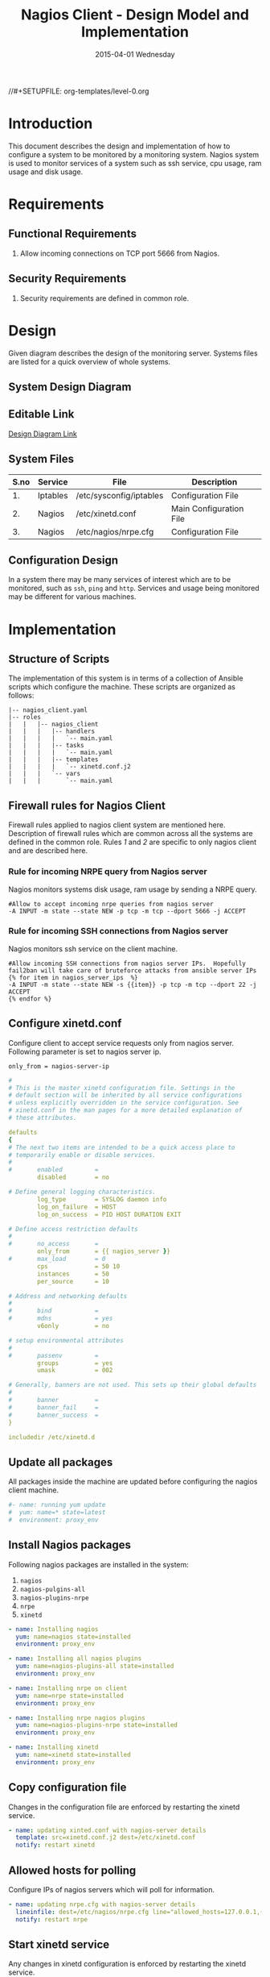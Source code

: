 #+TITLE:     Nagios Client - Design Model and Implementation
#+DATE:      2015-04-01 Wednesday
#+PROPERTY: session *scratch*
#+PROPERTY: results output
#+PROPERTY: exports code
//#+SETUPFILE: org-templates/level-0.org
#+DESCRIPTION: Nagios Client Design Model Documentation
#+OPTIONS: ^:nil

* Introduction
This document describes the design and implementation of how to configure a
system to be monitored by a monitoring system. Nagios system is used to monitor
services of a system such as ssh service, cpu usage, ram usage and disk usage.

* Requirements
** Functional Requirements
1) Allow incoming connections on TCP port 5666 from Nagios.

** Security Requirements
1) Security requirements are defined in common role.

* Design
Given diagram describes the design of the monitoring server. Systems files are
listed for a quick overview of whole systems.
** System Design Diagram
[[./diagrams/nagios-client-design-diagram.png]]

** Editable Link
[[https://docs.google.com/a/vlabs.ac.in/drawings/d/1TKAGbG8Fj5LcuY-kdZrVjE1ksHJQxFdXeRcWwE6TlWs/edit][Design Diagram Link]]

** System Files
|------+----------+---------------------------------------------+-------------------------|
| S.no | Service  | File                                        | Description             |
|------+----------+---------------------------------------------+-------------------------|
|   1. | Iptables | /etc/sysconfig/iptables                     | Configuration File      |
|------+----------+---------------------------------------------+-------------------------|
|   2. | Nagios   | /etc/xinetd.conf                            | Main Configuration File |
|------+----------+---------------------------------------------+-------------------------|
|   3. | Nagios   | /etc/nagios/nrpe.cfg                        | Configuration File      |
|------+----------+---------------------------------------------+-------------------------|
  
** Configuration Design
In a system there may be many services of interest which are to be monitored,
such as =ssh=, =ping= and =http=. Services and usage being monitored may be
different for various machines.

* Implementation
** Structure of Scripts
The implementation of this system is in terms of a collection of Ansible scripts
which configure the machine. These scripts are organized as follows:
#+BEGIN_EXAMPLE
|-- nagios_client.yaml
|-- roles
|   |   |-- nagios_client
|   |   |   |-- handlers
|   |   |   |   `-- main.yaml
|   |   |   |-- tasks
|   |   |   |   `-- main.yaml
|   |   |   |-- templates
|   |   |   |   `-- xinetd.conf.j2
|   |   |   `-- vars
|   |   |       `-- main.yaml
#+END_EXAMPLE

** Firewall rules for Nagios Client
Firewall rules applied to nagios client system are mentioned here. Description
of firewall rules which are common across all the systems are defined in the
common role. Rules [[Rule for incoming NRPE query from Nagios server][1]] and [[Rule for incoming SSH connections from Nagios server][2]] are specific to only nagios client and are described
here.

*** Rule for incoming NRPE query from Nagios server
Nagios monitors systems disk usage, ram usage by sending a NRPE query.
#+BEGIN_EXAMPLE
#Allow to accept incoming nrpe queries from nagios server
-A INPUT -m state --state NEW -p tcp -m tcp --dport 5666 -j ACCEPT
#+END_EXAMPLE

*** Rule for incoming SSH connections from Nagios server
Nagios monitors ssh service on the client machine.
#+BEGIN_EXAMPLE
#Allow incoming SSH connections from nagios server IPs.  Hopefully fail2ban will take care of bruteforce attacks from ansible server IPs
{% for item in nagios_server_ips  %}  
-A INPUT -m state --state NEW -s {{item}} -p tcp -m tcp --dport 22 -j ACCEPT
{% endfor %}
#+END_EXAMPLE

** Configure xinetd.conf
Configure client to accept service requests only from nagios server. Following
parameter is set to nagios server ip.
#+BEGIN_EXAMPLE
only_from = nagios-server-ip
#+END_EXAMPLE

#+BEGIN_SRC yml :tangle roles/nagios_client/templates/xinetd.conf.j2 :eval no
#
# This is the master xinetd configuration file. Settings in the
# default section will be inherited by all service configurations
# unless explicitly overridden in the service configuration. See
# xinetd.conf in the man pages for a more detailed explanation of
# these attributes.

defaults
{
# The next two items are intended to be a quick access place to
# temporarily enable or disable services.
#
#       enabled         =
        disabled        = no

# Define general logging characteristics.
        log_type        = SYSLOG daemon info
        log_on_failure  = HOST
        log_on_success  = PID HOST DURATION EXIT

# Define access restriction defaults
#
#       no_access       =
        only_from       = {{ nagios_server }}
#       max_load        = 0
        cps             = 50 10
        instances       = 50
        per_source      = 10

# Address and networking defaults
#
#       bind            =
#       mdns            = yes
        v6only          = no

# setup environmental attributes
#
#       passenv         =
        groups          = yes
        umask           = 002

# Generally, banners are not used. This sets up their global defaults
#
#       banner          =
#       banner_fail     =
#       banner_success  =
}

includedir /etc/xinetd.d
#+END_SRC

** Update all packages
All packages inside the machine are updated before configuring the nagios
client machine.
#+BEGIN_SRC yml :tangle roles/nagios_client/tasks/main.yml :eval no
#- name: running yum update
#  yum: name=* state=latest
#  environment: proxy_env
#+END_SRC
   
** Install Nagios packages
Following nagios packages are installed in the system:
1) =nagios=
2) =nagios-pulgins-all=
3) =nagios-plugins-nrpe=
4) =nrpe=
5) =xinetd=

#+BEGIN_SRC yml :tangle roles/nagios_client/tasks/main.yml :eval no
- name: Installing nagios
  yum: name=nagios state=installed
  environment: proxy_env

- name: Installing all nagios plugins 
  yum: name=nagios-plugins-all state=installed
  environment: proxy_env

- name: Installing nrpe on client
  yum: name=nrpe state=installed
  environment: proxy_env

- name: Installing nrpe nagios plugins
  yum: name=nagios-plugins-nrpe state=installed
  environment: proxy_env

- name: Installing xinetd
  yum: name=xinetd state=installed
  environment: proxy_env
#+END_SRC 
** Copy configuration file
Changes in the configuration file are enforced by restarting the xinetd
service.
#+BEGIN_SRC yml :tangle roles/nagios_client/tasks/main.yml :eval no
- name: updating xinted.conf with nagios-server details
  template: src=xinetd.conf.j2 dest=/etc/xinetd.conf
  notify: restart xinetd
#+END_SRC
** Allowed hosts for polling
Configure IPs of nagios servers which will poll for information.
#+BEGIN_SRC yml :tangle roles/nagios_client/tasks/main.yml :eval no
- name: updating nrpe.cfg with nagios-server details
  lineinfile: dest=/etc/nagios/nrpe.cfg line="allowed_hosts=127.0.0.1,{{ nagios_server }}" regexp="allowed_hosts\=127.0.0.1"
  notify: restart nrpe
#+END_SRC

** Start xinetd service
Any changes in xinetd configuration is enforced by restarting the xinetd
service.
#+BEGIN_SRC yml :tangle roles/nagios_client/handlers/main.yml
- name: restart xinetd
  sudo: true
  service: name=xinetd state=restarted
#+END_SRC

** Start nrpe service
Any changes in nrpe configuration is enforced by restarting the nrpe service.
#+BEGIN_SRC yml :tangle roles/nagios_client/handlers/main.yml
- name: restart nrpe
  sudo: true
  service: name=nrpe state=restarted
#+END_SRC

** Define Variables and Services groups
Various used by the ansible playbook are defined here.
#+BEGIN_SRC yml :tangle roles/nagios_client/vars/main.yml
nagios_server: 10.100.1.8
#+END_SRC
* Test Cases
** Test Case-1
*** Objective:
Test command status by executing them on the client machine from the nagios
server.

*** Apparatus:
1) Nagios server
2) Nagios client

*** Theory
Services can also be monitored by running some commands on the client machine
from the nagios server.

*** Experiment
Execute following example commands from the nagios server:
**** Check load
#+BEGIN_EXAMPLE
/usr/lib64/nagios/plugins/check_nrpe -H <ipaddress of client> -c check_load
#+END_EXAMPLE

**** Check users
#+BEGIN_EXAMPLE
/usr/lib64/nagios/plugins/check_nrpe -H <ipaddress of client> -c check_users
#+END_EXAMPLE

**** Check ssh service
#+BEGIN_EXAMPLE
/usr/lib64/nagios/plugins/check_ssh -p 22 <ipaddress of client>
#+END_EXAMPLE
*** Result
Output of commands when executed on client machine: 10.4.15.117 are as
follows:
**** Sample output for command 1.
#+BEGIN_EXAMPLE
OK - load average: 0.00, 0.00, 0.00|load1=0.000;15.000;30.000;0; load5=0.000;10.000;25.000;0; load15=0.000;5.000;20.000;0; 
#+END_EXAMPLE
**** Sample output for command 2.
#+BEGIN_EXAMPLE
USERS OK - 0 users currently logged in |users=0;5;10;0
#+END_EXAMPLE

**** Sample output for command 3.
#+BEGIN_EXAMPLE
SSH OK - OpenSSH_5.3 (protocol 2.0) | time=0.007418s;;;0.000000;10.000000
#+END_EXAMPLE
*** Observation
Return status of the services is displayed in the command output.

*** Conclusion
If the return status of the depicts the status of service in the client machine.


